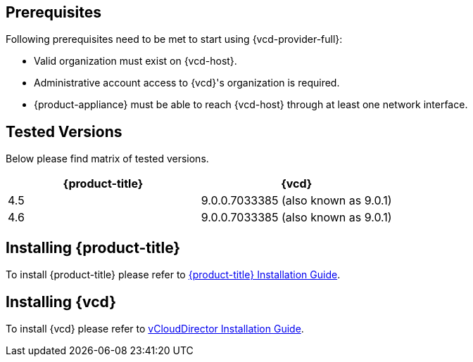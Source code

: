 == Prerequisites

Following prerequisites need to be met to start using {vcd-provider-full}:

* Valid organization must exist on {vcd-host}.
* Administrative account access to {vcd}'s organization is required.
* {product-appliance} must be able to reach {vcd-host} through at least one network interface.

== Tested Versions
Below please find matrix of tested versions.

[options="header"]
|=====================================================================================
| {product-title} | {vcd}
| 4.5    | 9.0.0.7033385 (also known as 9.0.1)
| 4.6    | 9.0.0.7033385 (also known as 9.0.1)
|=====================================================================================

== Installing {product-title}
To install {product-title} please refer to
link:https://access.redhat.com/documentation/en/red-hat-cloudforms/[{product-title} Installation Guide].

== Installing {vcd}
To install {vcd} please refer to
link:https://docs.vmware.com/en/vCloud-Director/9.0/vcd_90_install.pdf[vCloudDirector Installation Guide].
